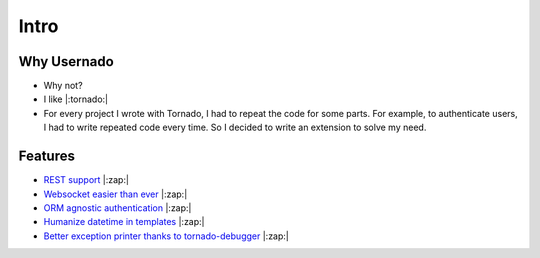 Intro
=====

Why Usernado
------------

- Why not?

- I like |:tornado:| 

- For every project I wrote with Tornado, I had to repeat the code for some parts. For example, to authenticate users, I had to write repeated code every time. So I decided to write an extension to solve my need.

Features
--------

- `REST support <https://github.com/reganto/usernado/blob/master/example/api.py>`_ |:zap:|

- `Websocket easier than ever <https://github.com/reganto/usernado/blob/master/example/sock.py>`_ |:zap:|

- `ORM agnostic authentication <https://github.com/reganto/usernado/blob/master/example/authentication.py>`_ |:zap:|

- `Humanize datetime in templates <https://github.com/reganto/usernado/blob/master/example/authentication.py>`_ |:zap:|

- `Better exception printer thanks to tornado-debugger <https://github.com/bhch/tornado-debugger>`_ |:zap:|
